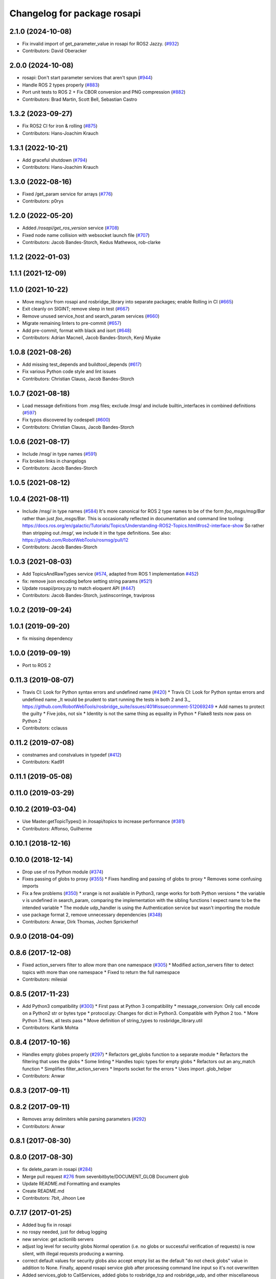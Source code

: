 ^^^^^^^^^^^^^^^^^^^^^^^^^^^^
Changelog for package rosapi
^^^^^^^^^^^^^^^^^^^^^^^^^^^^

2.1.0 (2024-10-08)
------------------
* Fix invalid import of get_parameter_value in rosapi for ROS2 Jazzy. (`#932 <https://github.com/RobotWebTools/rosbridge_suite/issues/932>`_)
* Contributors: David Oberacker

2.0.0 (2024-10-08)
------------------
* rosapi: Don't start parameter services that aren't spun (`#944 <https://github.com/RobotWebTools/rosbridge_suite/issues/944>`_)
* Handle ROS 2 types properly (`#883 <https://github.com/RobotWebTools/rosbridge_suite/issues/883>`_)
* Port unit tests to ROS 2 + Fix CBOR conversion and PNG compression (`#882 <https://github.com/RobotWebTools/rosbridge_suite/issues/882>`_)
* Contributors: Brad Martin, Scott Bell, Sebastian Castro

1.3.2 (2023-09-27)
------------------
* Fix ROS2 CI for iron & rolling (`#875 <https://github.com/RobotWebTools/rosbridge_suite/issues/875>`_)
* Contributors: Hans-Joachim Krauch

1.3.1 (2022-10-21)
------------------
* Add graceful shutdown (`#794 <https://github.com/RobotWebTools/rosbridge_suite/issues/794>`_)
* Contributors: Hans-Joachim Krauch

1.3.0 (2022-08-16)
------------------
* Fixed /get_param service for arrays (`#776 <https://github.com/RobotWebTools/rosbridge_suite/issues/776>`_)
* Contributors: p0rys

1.2.0 (2022-05-20)
------------------
* Added `/rosapi/get_ros_version` service (`#708 <https://github.com/RobotWebTools/rosbridge_suite/issues/708>`_)
* Fixed node name collision with websocket launch file (`#707 <https://github.com/RobotWebTools/rosbridge_suite/issues/707>`_)
* Contributors: Jacob Bandes-Storch, Kedus Mathewos, rob-clarke

1.1.2 (2022-01-03)
------------------

1.1.1 (2021-12-09)
------------------

1.1.0 (2021-10-22)
------------------
* Move msg/srv from rosapi and rosbridge_library into separate packages; enable Rolling in CI (`#665 <https://github.com/RobotWebTools/rosbridge_suite/issues/665>`_)
* Exit cleanly on SIGINT; remove sleep in test (`#667 <https://github.com/RobotWebTools/rosbridge_suite/issues/667>`_)
* Remove unused service_host and search_param services (`#660 <https://github.com/RobotWebTools/rosbridge_suite/issues/660>`_)
* Migrate remaining linters to pre-commit (`#657 <https://github.com/RobotWebTools/rosbridge_suite/issues/657>`_)
* Add pre-commit, format with black and isort (`#648 <https://github.com/RobotWebTools/rosbridge_suite/issues/648>`_)
* Contributors: Adrian Macneil, Jacob Bandes-Storch, Kenji Miyake

1.0.8 (2021-08-26)
------------------
* Add missing test_depends and buildtool_depends (`#617 <https://github.com/RobotWebTools/rosbridge_suite/issues/617>`_)
* Fix various Python code style and lint issues
* Contributors: Christian Clauss, Jacob Bandes-Storch

1.0.7 (2021-08-18)
------------------
* Load message definitions from .msg files; exclude /msg/ and include builtin_interfaces in combined definitions (`#597 <https://github.com/RobotWebTools/rosbridge_suite/issues/597>`_)
* Fix typos discovered by codespell (`#600 <https://github.com/RobotWebTools/rosbridge_suite/issues/600>`_)
* Contributors: Christian Clauss, Jacob Bandes-Storch

1.0.6 (2021-08-17)
------------------
* Include /msg/ in type names (`#591 <https://github.com/RobotWebTools/rosbridge_suite/issues/591>`_)
* Fix broken links in changelogs
* Contributors: Jacob Bandes-Storch

1.0.5 (2021-08-12)
------------------

1.0.4 (2021-08-11)
------------------
* Include /msg/ in type names (`#584 <https://github.com/RobotWebTools/rosbridge_suite/issues/584>`_)
  It's more canonical for ROS 2 type names to be of the form `foo_msgs/msg/Bar` rather than just `foo_msgs/Bar`. This is occasionally reflected in documentation and command line tooling: https://docs.ros.org/en/galactic/Tutorials/Topics/Understanding-ROS2-Topics.html#ros2-interface-show
  So rather than stripping out `/msg/`, we include it in the type definitions.
  See also: https://github.com/RobotWebTools/rosmsg/pull/12
* Contributors: Jacob Bandes-Storch

1.0.3 (2021-08-03)
------------------
* Add TopicsAndRawTypes service (`#574 <https://github.com/RobotWebTools/rosbridge_suite/issues/574>`_, adapted from ROS 1 implementation `#452 <https://github.com/RobotWebTools/rosbridge_suite/issues/452>`_)
* fix: remove json encoding before setting string params (`#521 <https://github.com/RobotWebTools/rosbridge_suite/issues/521>`_)
* Update rosapi/proxy.py to match eloquent API (`#447 <https://github.com/RobotWebTools/rosbridge_suite/issues/447>`_)
* Contributors: Jacob Bandes-Storch, justinscorringe, travipross

1.0.2 (2019-09-24)
------------------

1.0.1 (2019-09-20)
------------------
* fix missing dependency

1.0.0 (2019-09-19)
------------------
* Port to ROS 2

0.11.3 (2019-08-07)
-------------------
* Travis CI: Look for Python syntax errors and undefined name (`#420 <https://github.com/RobotWebTools/rosbridge_suite/issues/420>`_)
  * Travis CI: Look for Python syntax errors and undefined name
  _It would be prudent to start running the tests in both 2 and 3._  https://github.com/RobotWebTools/rosbridge_suite/issues/401#issuecomment-512069249
  * Add names to protect the guilty
  * Five jobs, not six
  * Identity is not the same thing as equality in Python
  * Flake8 tests now pass on Python 2
* Contributors: cclauss

0.11.2 (2019-07-08)
-------------------
* constnames and constvalues in typedef (`#412 <https://github.com/RobotWebTools/rosbridge_suite/issues/412>`_)
* Contributors: Kad91

0.11.1 (2019-05-08)
-------------------

0.11.0 (2019-03-29)
-------------------

0.10.2 (2019-03-04)
-------------------
* Use Master.getTopicTypes() in /rosapi/topics to increase performance (`#381 <https://github.com/RobotWebTools/rosbridge_suite/issues/381>`_)
* Contributors: Affonso, Guilherme

0.10.1 (2018-12-16)
-------------------

0.10.0 (2018-12-14)
-------------------
* Drop use of ros Python module (`#374 <https://github.com/RobotWebTools/rosbridge_suite/issues/374>`_)
* Fixes passing of globs to proxy (`#355 <https://github.com/RobotWebTools/rosbridge_suite/issues/355>`_)
  * Fixes handling and passing of globs to proxy
  * Removes some confusing imports
* Fix a few problems (`#350 <https://github.com/RobotWebTools/rosbridge_suite/issues/350>`_)
  * xrange is not available in Python3, range works for both Python versions
  * the variable v is undefined in search_param, comparing the implementation with the sibling functions I expect name to be the intended variable
  * The module udp_handler is using the Authentication service but wasn't importing the module
* use package format 2, remove unnecessary dependencies (`#348 <https://github.com/RobotWebTools/rosbridge_suite/issues/348>`_)
* Contributors: Anwar, Dirk Thomas, Jochen Sprickerhof

0.9.0 (2018-04-09)
------------------

0.8.6 (2017-12-08)
------------------
* Fixed action_servers filter to allow more than one namespace (`#305 <https://github.com/RobotWebTools/rosbridge_suite/issues/305>`_)
  * Modified action_servers filter to detect topics with more than one namespace
  * Fixed to return the full namespace
* Contributors: milesial

0.8.5 (2017-11-23)
------------------
* Add Python3 compatibility (`#300 <https://github.com/RobotWebTools/rosbridge_suite/issues/300>`_)
  * First pass at Python 3 compatibility
  * message_conversion: Only call encode on a Python2 str or bytes type
  * protocol.py: Changes for dict in Python3. Compatible with Python 2 too.
  * More Python 3 fixes, all tests pass
  * Move definition of string_types to rosbridge_library.util
* Contributors: Kartik Mohta

0.8.4 (2017-10-16)
------------------
* Handles empty globes properly (`#297 <https://github.com/RobotWebTools/rosbridge_suite/issues/297>`_)
  * Refactors get_globs function to a separate module
  * Refactors the filtering that uses the globs
  * Some linting
  * Handles topic types for empty globs
  * Refactors out an any_match function
  * Simplifies filter_action_servers
  * Imports socket for the errors
  * Uses import .glob_helper
* Contributors: Anwar

0.8.3 (2017-09-11)
------------------

0.8.2 (2017-09-11)
------------------
* Removes array delimiters while parsing parameters (`#292 <https://github.com/RobotWebTools/rosbridge_suite/issues/292>`_)
* Contributors: Anwar

0.8.1 (2017-08-30)
------------------

0.8.0 (2017-08-30)
------------------
* fix delete_param in rosapi (`#284 <https://github.com/RobotWebTools/rosbridge_suite/issues/284>`_)
* Merge pull request `#276 <https://github.com/RobotWebTools/rosbridge_suite/issues/276>`_ from sevenbitbyte/DOCUMENT_GLOB
  Document glob
* Update README.md
  Formatting and examples
* Create README.md
* Contributors: 7bit, Jihoon Lee

0.7.17 (2017-01-25)
-------------------
* Added bug fix in rosapi
* no rospy needed, just for debug logging
* new service: get actionlib servers
* adjust log level for security globs
  Normal operation (i.e. no globs or successful verification of requests) is now silent, with illegal requests producing a warning.
* correct default values for security globs
  also accept empty list as the default "do not check globs" value in addition to None.
  Finally, append rosapi service glob after processing command line input so it's not overwritten
* Added services_glob to CallServices, added globs to rosbridge_tcp and rosbridge_udp, and other miscellaneous fixes.
* As per the suggestions of @T045T, fixed several typos, improved logging, and made some style fixes.
* Fixed time object field definitions to match documentation.
* Two minor fixes.
* Added new parameters for topic and service security.
  Added 3 new parameters to rosapi and rosbridge_server which filter the
  topics, services, and parameters broadcast by the server to match an
  array of glob strings.
* Contributors: Devon Ash, Eric, Marco Arruda, Nils Berg

0.7.16 (2016-08-15)
-------------------
* new srv: topics types and details
* Contributors: Marco Arruda

0.7.15 (2016-04-25)
-------------------
* changelog updated
* Contributors: Russell Toris

0.7.14 (2016-02-11)
-------------------
* Update proxy.py
  Fixes an issue when call the service "/rosapi/service_type"
* Contributors: Robert Codd-Downey

0.7.13 (2015-08-14)
-------------------
* Fix catkin_lint issues
* Contributors: Matt Vollrath

0.7.12 (2015-04-07)
-------------------

0.7.11 (2015-03-23)
-------------------
* rename rosapi script to rosapi_node to address `#170 <https://github.com/RobotWebTools/rosbridge_suite/issues/170>`_
* Contributors: Jihoon Lee

0.7.10 (2015-02-25)
-------------------
* Make get_topics() and get_topic_type() reference the full list of active topics.
* Contributors: Justin Huang

0.7.9 (2015-02-24)
------------------
* add findding service function as specific service type
* Contributors: dwlee

0.7.8 (2015-01-16)
------------------

0.7.7 (2015-01-06)
------------------

0.7.6 (2014-12-26)
------------------
* 0.7.5
* update changelog
* 0.7.4
* changelog updated
* 0.7.3
* changelog updated
* 0.7.2
* changelog updated
* 0.7.1
* update changelog
* 0.7.0
* changelog updated
* Contributors: Jihoon Lee, Russell Toris

0.7.5 (2014-12-26)
------------------

0.7.4 (2014-12-16)
------------------

0.7.3 (2014-12-15)
------------------

0.7.2 (2014-12-15)
------------------
* 0.7.1
* update changelog
* Contributors: Jihoon Lee

0.7.1 (2014-12-09)
------------------

0.7.0 (2014-12-02)
------------------

0.6.8 (2014-11-05)
------------------

0.6.7 (2014-10-22)
------------------
* updated package manifests
* Contributors: Russell Toris

0.6.6 (2014-10-21)
------------------

0.6.5 (2014-10-14)
------------------
* 0.6.4
* update changelog
* 0.6.3
* update change log
* Contributors: Jihoon Lee

0.6.4 (2014-10-08)
------------------

0.6.3 (2014-10-07)
------------------

0.6.2 (2014-10-06)
------------------

0.6.1 (2014-09-01)
------------------
* make rosapis use absolute namespace
* Contributors: Jihoon Lee

0.6.0 (2014-05-23)
------------------
* Ensure proper locking for Parameter Server access
* Contributors: Lasse Rasinen

0.5.4 (2014-04-17)
------------------
* add rosnode and rosgraph
* Contributors: Jihoon Lee

0.5.3 (2014-03-28)
------------------

0.5.2 (2014-03-14)
------------------

0.5.1 (2013-10-31)
------------------

0.5.0 (2013-07-17)
------------------
* 0.5.0 preparation for hydro release
* Removes trailing commas.
* removing global bin installation in setup.py
* Contributors: Brandon Alexander, Jihoon Lee

0.4.4 (2013-04-08)
------------------

0.4.3 (2013-04-03 08:24)
------------------------

0.4.2 (2013-04-03 08:12)
------------------------
* eclipse projects removed
* Contributors: Russell Toris

0.4.1 (2013-03-07)
------------------
* fixes import issue in rosapi
* Contributors: Russell Toris

0.4.0 (2013-03-05)
------------------
* Fixes ambiguous params class reference.
* Uses only 1 .gitignore to avoid confusion.
* Fixing rosapi's "Cannot include proxy..." errors.
* Adds BSD license header to code files.
  See Issue `#13 <https://github.com/RobotWebTools/rosbridge_suite/issues/13>`_.
* rosbridge_server requires rosapi.
* Adds message and service generation to rosapi.
* Adding setup.py to rosapi.
* Clarifies name of rosapi is rosapi.
* Catkinizes rosapi.
* Collapse directory structure.
* Contributors: Austin Hendrix, Brandon Alexander
